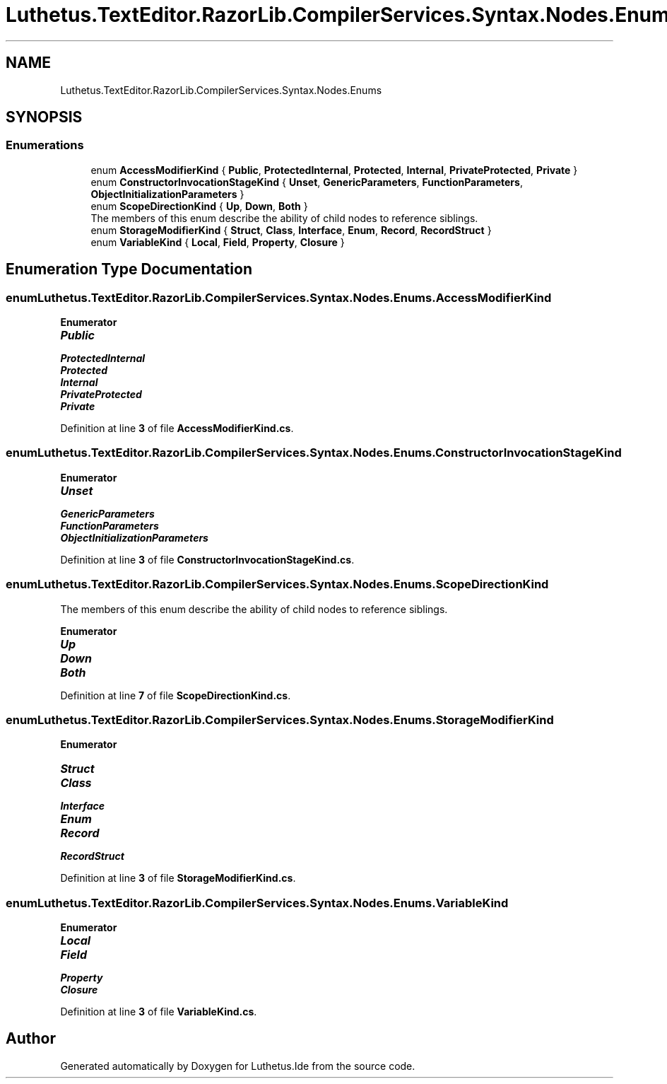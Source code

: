 .TH "Luthetus.TextEditor.RazorLib.CompilerServices.Syntax.Nodes.Enums" 3 "Version 1.0.0" "Luthetus.Ide" \" -*- nroff -*-
.ad l
.nh
.SH NAME
Luthetus.TextEditor.RazorLib.CompilerServices.Syntax.Nodes.Enums
.SH SYNOPSIS
.br
.PP
.SS "Enumerations"

.in +1c
.ti -1c
.RI "enum \fBAccessModifierKind\fP { \fBPublic\fP, \fBProtectedInternal\fP, \fBProtected\fP, \fBInternal\fP, \fBPrivateProtected\fP, \fBPrivate\fP }"
.br
.ti -1c
.RI "enum \fBConstructorInvocationStageKind\fP { \fBUnset\fP, \fBGenericParameters\fP, \fBFunctionParameters\fP, \fBObjectInitializationParameters\fP }"
.br
.ti -1c
.RI "enum \fBScopeDirectionKind\fP { \fBUp\fP, \fBDown\fP, \fBBoth\fP }"
.br
.RI "The members of this enum describe the ability of child nodes to reference siblings\&. "
.ti -1c
.RI "enum \fBStorageModifierKind\fP { \fBStruct\fP, \fBClass\fP, \fBInterface\fP, \fBEnum\fP, \fBRecord\fP, \fBRecordStruct\fP }"
.br
.ti -1c
.RI "enum \fBVariableKind\fP { \fBLocal\fP, \fBField\fP, \fBProperty\fP, \fBClosure\fP }"
.br
.in -1c
.SH "Enumeration Type Documentation"
.PP 
.SS "enum \fBLuthetus\&.TextEditor\&.RazorLib\&.CompilerServices\&.Syntax\&.Nodes\&.Enums\&.AccessModifierKind\fP"

.PP
\fBEnumerator\fP
.in +1c
.TP
\f(BIPublic \fP
.TP
\f(BIProtectedInternal \fP
.TP
\f(BIProtected \fP
.TP
\f(BIInternal \fP
.TP
\f(BIPrivateProtected \fP
.TP
\f(BIPrivate \fP
.PP
Definition at line \fB3\fP of file \fBAccessModifierKind\&.cs\fP\&.
.SS "enum \fBLuthetus\&.TextEditor\&.RazorLib\&.CompilerServices\&.Syntax\&.Nodes\&.Enums\&.ConstructorInvocationStageKind\fP"

.PP
\fBEnumerator\fP
.in +1c
.TP
\f(BIUnset \fP
.TP
\f(BIGenericParameters \fP
.TP
\f(BIFunctionParameters \fP
.TP
\f(BIObjectInitializationParameters \fP
.PP
Definition at line \fB3\fP of file \fBConstructorInvocationStageKind\&.cs\fP\&.
.SS "enum \fBLuthetus\&.TextEditor\&.RazorLib\&.CompilerServices\&.Syntax\&.Nodes\&.Enums\&.ScopeDirectionKind\fP"

.PP
The members of this enum describe the ability of child nodes to reference siblings\&. 
.PP
\fBEnumerator\fP
.in +1c
.TP
\f(BIUp \fP
.TP
\f(BIDown \fP
.TP
\f(BIBoth \fP
.PP
Definition at line \fB7\fP of file \fBScopeDirectionKind\&.cs\fP\&.
.SS "enum \fBLuthetus\&.TextEditor\&.RazorLib\&.CompilerServices\&.Syntax\&.Nodes\&.Enums\&.StorageModifierKind\fP"

.PP
\fBEnumerator\fP
.in +1c
.TP
\f(BIStruct \fP
.TP
\f(BIClass \fP
.TP
\f(BIInterface \fP
.TP
\f(BIEnum \fP
.TP
\f(BIRecord \fP
.TP
\f(BIRecordStruct \fP
.PP
Definition at line \fB3\fP of file \fBStorageModifierKind\&.cs\fP\&.
.SS "enum \fBLuthetus\&.TextEditor\&.RazorLib\&.CompilerServices\&.Syntax\&.Nodes\&.Enums\&.VariableKind\fP"

.PP
\fBEnumerator\fP
.in +1c
.TP
\f(BILocal \fP
.TP
\f(BIField \fP
.TP
\f(BIProperty \fP
.TP
\f(BIClosure \fP
.PP
Definition at line \fB3\fP of file \fBVariableKind\&.cs\fP\&.
.SH "Author"
.PP 
Generated automatically by Doxygen for Luthetus\&.Ide from the source code\&.
